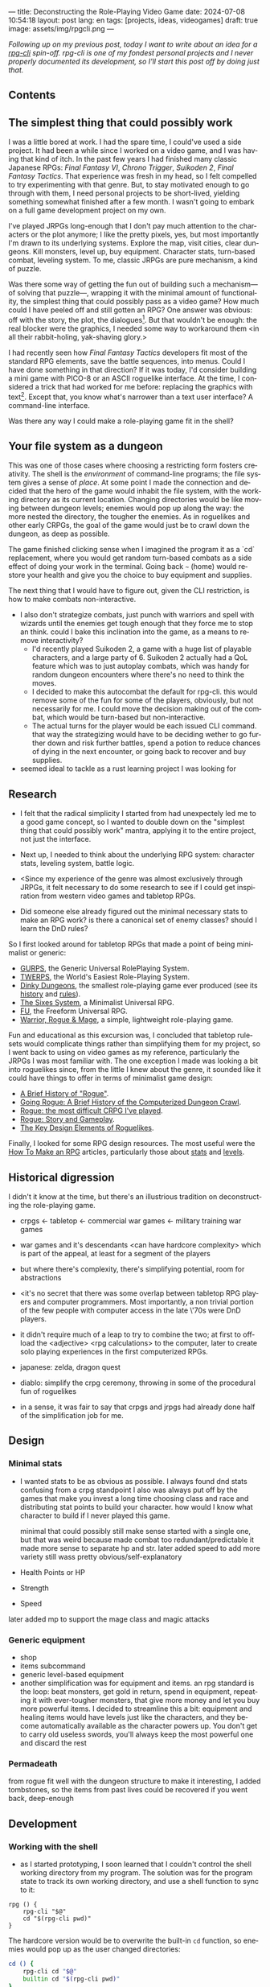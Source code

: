 ---
title: Deconstructing the Role-Playing Video Game
date: 2024-07-08 10:54:18
layout: post
lang: en
tags: [projects, ideas, videogames]
draft: true
image: assets/img/rpgcli.png
---
#+OPTIONS: toc:nil num:1
#+LANGUAGE: en

/Following up on my [[a-computing-magazine-anthology][previous post]], today I want to write about an idea for a [[https://github.com/facundoolano/rpg-cli][rpg-cli]] spin-off. rpg-cli is one of my fondest personal projects and I never properly documented its development, so I'll start this post off by doing just that./

#+begin_export html
<h2>Contents</h2>
#+end_export
#+TOC: headlines 3

** The simplest thing that could possibly work

I was a little bored at work. I had the spare time, I could've used a side project. It had been a while since I worked on a video game, and I was having that kind of itch. In the past few years I had finished many classic Japanese RPGs: /Final Fantasy VI/, /Chrono Trigger/, /Suikoden 2/, /Final Fantasy Tactics/. That experience was fresh in my head, so I felt compelled to try experimenting with that genre. But, to stay motivated enough to go through with them, I need personal projects to be short-lived, yielding something somewhat finished after a few month. I wasn't going to embark on a full game development project on my own.


I've played JRPGs long-enough that I don't pay much attention to the characters or the plot anymore; I like the pretty pixels, yes, but most importantly I'm drawn to its underlying systems. Explore the map, visit cities, clear dungeons. Kill monsters, level up, buy equipment. Character stats, turn-based combat, leveling system. To me, classic JRPGs are pure mechanism, a kind of puzzle.

Was there some way of getting the fun out of building such a mechanism---of solving that puzzle---, wrapping it with the minimal amount of functionality, the simplest thing that could possibly pass as a video game? How much could I have peeled off and still gotten an RPG? One answer was obvious: off with the story, the plot, the dialogues[fn:2]. But that wouldn't be enough: the real blocker were the graphics, I needed some way to workaround them <in all their rabbit-holing, yak-shaving glory.>

I had recently seen how /Final Fantasy Tactics/ developers fit most of the standard RPG elements, save the battle sequences, into menus. Could I have done something in that direction?
If it was today, I'd consider building a mini game with PICO-8 or an ASCII roguelike interface. At the time, I considered a trick that had worked for me before: replacing the graphics with text[fn:1]. Except that, you know what's narrower than a text user interface? A command-line interface.

Was there any way I could make a role-playing game fit in the shell?

** Your file system as a dungeon
This was one of those cases where choosing a restricting form fosters creativity. The shell is the /environment/ of command-line programs; the file system gives a sense of /place/. At some point I made the connection and decided that the hero of the game would inhabit the file system, with the working directory as its current location. Changing directories would be like moving between dungeon levels; enemies would pop up along the way: the more nested the directory, the tougher the enemies. As in roguelikes and other early CRPGs, the goal of the game would just be to crawl down the dungeon, as deep as possible.

The game finished clicking sense when I imagined the program it as a `cd` replacement, where you would get random turn-based combats as a side effect of doing your work in the terminal. Going back ~~~ (home) would restore your health and give you the choice to buy equipment and supplies.

#+BEGIN_EXPORT html
<div class="text-center">
 <img src="/assets/img/rpgcli.png" style="max-width:100%; max-height:unset">
</div>
#+END_EXPORT

The next thing that I would have to figure out, given the CLI restriction, is how to make combats non-interactive.

- I also don't strategize combats, just punch with warriors and spell with wizards until the enemies get tough enough that they force me to stop an think. could I bake this inclination into the game, as a means to remove interactivity?
  - I'd recently played Suikoden 2, a game with a huge list of playable characters, and a large party of 6. Suikoden 2 actually had a QoL feature which was to just autoplay combats, which was handy for random dungeon encounters where there's no need to think the moves.
  - I decided to make this autocombat the default for rpg-cli. this would remove some of the fun for some of the players, obviously, but not necessarily for me. I could move the decision making out of the combat, which would be turn-based but non-interactive.
  - The actual turns for the player would be each issued CLI command. that way the strategizing would have to be deciding wether to go further down and risk further battles, spend a potion to reduce chances of dying in the next encounter, or going back to recover and buy supplies.

- seemed ideal to tackle as a rust learning project I was looking for




** Research

- I felt that the radical simplicity I started from had unexpectely led me to a good game concept, so I wanted to double down on the "simplest thing that could possibly work" mantra, applying it to the entire project, not just the interface.

- Next up, I needed to think about the underlying RPG system: character stats, leveling system, battle logic.
- <Since my experience of the genre was almost exclusively through JRPGs, it felt necessary to do some research to see if I could get inspiration from western video games and tabletop RPGs.
- Did someone else already figured out the minimal necessary stats to make an RPG work? is there a canonical set of enemy classes? should I learn the DnD rules?

So I first looked around for tabletop RPGs that made a point of being minimalist or generic:
  - [[https://en.wikipedia.org/wiki/GURPS][GURPS]], the Generic Universal RolePlaying System.
  - [[https://en.wikipedia.org/wiki/TWERPS][TWERPS]], the World's Easiest Role-Playing System.
  - [[https://en.wikipedia.org/wiki/Dinky_Dungeons][Dinky Dungeons]], the smallest role-playing game ever produced (see its [[http://dinkydungeons.com/history.asp][history]] and [[http://dinkydungeons.com/origrules.asp][rules]]).
  - [[http://www.campaignmastery.com/blog/introducing-the-sixes-system/][The Sixes System]], a Minimalist Universal RPG.
  - [[https://www.perilplanet.com/freeform-universal/][FU]], the Freeform Universal RPG.
  - [[https://www.stargazergames.eu/warrior-rogue-mage/][Warrior, Rogue & Mage]], a simple, lightweight role-playing game.

#+BEGIN_EXPORT html
<div class="text-center">
 <img src="/assets/img/dinky.jpg" style="max-width:100%; max-height:unset">
</div>
#+END_EXPORT


Fun and educational as this excursion was, I concluded that tabletop rulesets would complicate things rather than simplifying them for my project, so I went back to using on video games as my reference, particularly the JRPGs I was most familiar with. The one exception I made was looking a bit into roguelikes since, from the little I knew about the genre, it sounded like it could have things to offer in terms of minimalist game design:
  - [[https://web.archive.org/web/20050206091120/http://www.wichman.org/roguehistory.html][A Brief History of "Rogue"]].
  - [[https://insight.ieeeusa.org/articles/going-rogue-a-brief-history-of-the-computerized-dungeon-crawl/][Going Rogue: A Brief History of the Computerized Dungeon Crawl]].
  - [[http://crpgaddict.blogspot.com/2010/02/rogue-most-difficult-crpg-ive-played.html][Rogue: the most difficult CRPG I've played]].
  - [[http://crpgaddict.blogspot.com/2010/02/rogue-story-and-gameplay.html][Rogue: Story and Gameplay]].
  - [[https://gamedevelopment.tutsplus.com/articles/the-key-design-elements-of-roguelikes--cms-23510][The Key Design Elements of Roguelikes]].

Finally, I looked for some RPG design resources. The most useful were the [[https://howtomakeanrpg.com/][How To Make an RPG]] articles, particularly those about [[http://howtomakeanrpg.com/a/how-to-make-an-rpg-stats.html][stats]] and [[http://howtomakeanrpg.com/a/how-to-make-an-rpg-levels.html][levels]].

** Historical digression
I didn't it know at the time, but there's an illustrious tradition on deconstructing the role-playing game.

- crpgs <- tabletop <- commercial war games <- military training war games
- war games and it's descendants <can have hardcore complexity> which is part of the appeal, at least for a segment of the players
- but where there's complexity, there's simplifying potential, room for abstractions
- <it's no secret that there was some overlap between tabletop RPG players and computer programmers. Most importantly, a non trivial portion of the few people with computer access in the late \'70s were DnD players.
- it didn't require much of a leap to try to combine the two; at first to offload the <adjective> <rpg calculations> to the computer, later to create solo playing experiences in the first computerized RPGs.

- japanese: zelda, dragon quest
- diablo: simplify the crpg ceremony, throwing in some of the procedural fun of roguelikes

- in a sense, it was fair to say that crpgs and jrpgs had already done half of the simplification job for me.

** Design

*** Minimal stats

- I wanted stats to be as obvious as possible. I always found dnd stats confusing from a crpg standpoint
  I also was always put off by the games that make you invest a long time choosing class and race and distributing stat points to build your character. how would I know what character to build if I never played this game.

  minimal that could possibly still make sense
  started with a single one, but that was weird because made combat too redundant/predictable
  it made more sense to separate hp and str.
  later added speed to add more variety
  still wass pretty obvious/self-explanatory

- Health Points or HP
- Strength
- Speed

later added mp to support the mage class and magic attacks

*** Generic equipment
- shop
- items subcommand
- generic level-based equipment
- another simplification was for equipment and items. an rpg standard is the loop: beat monsters, get gold in return, spend in equipment, repeating it with ever-tougher monsters, that give more money and let you buy more powerful items. I decided to streamline this a bit: equipment and healing items would have levels just like the characters, and they become automatically available as the character powers up. You don't get to carry old useless swords, you'll always keep the most powerful one and discard the rest

*** Permadeath
from rogue
fit well with the dungeon structure
to make it interesting, I added tombstones, so the items from past lives could be recovered if you went back, deep-enough

** Development
*** Working with the shell
- as I started prototyping, I soon learned that I couldn't control the shell working directory from my program. The solution was for the program state to track its own working directory, and use a shell function to sync to it:
#+begin_src shell
rpg () {
    rpg-cli "$@"
    cd "$(rpg-cli pwd)"
}
#+end_src

The hardcore version would be to overwrite the built-in ~cd~ function, so enemies would pop up as the user changed directories:

#+begin_src sh
cd () {
    rpg-cli cd "$@"
    builtin cd "$(rpg-cli pwd)"
}
#+end_src

Other commands like ~rm~, ~mkdir~, or ~touch~, could be similarly aliased to integrate with the game. <The rpg-cli program would eventually include options and flags so users could <script or put together their preferred gameplay experience in the shell>
https://github.com/facundoolano/rpg-cli/blob/da433ff186ba32e86c386e049b3f68e0b6c7de80/shell/README.md

*** Bells and whistles
- once I got the minimal core working, I could use it as a canvas to add more functionality, porting fun features from games I'd played over the years. I did add some embelishments, like status ailments, quests, <stat increasing items --inspired by polkemon>, "stones" that raise a stat, hidden enemies, customizable character classes.
  - (form is liberating)
  - para que esto tenga algún interés, agregar aleatoriedad y alguna posibilidad de toma de decisiones/estrategia: enemigos de distintas clases, esquivar golpes, golpes críticos, equipamiento, ítems, eludir batallas
you don't have a choice in what moves to make in battle, but you decide when to keep going down or returning home, when to use a healing item, what class to use, what equipment to buy first, etc

- permadeath from rogue. +recovering your spoils to make it more interesting

*** Parametric classes

Here's an excerpt of the [[https://github.com/facundoolano/rpg-cli/blob/f2d37631628461ee192864e464e2088415e3866c/src/character/classes.yaml][classes file]] with some player and enemy classes:

#+begin_src yaml
- name: warrior
  hp: [50, 10]
  strength: [12, 3]
  speed: [11, 2]
  category: player
- name: mage
  hp: [30, 6]
  mp: [10, 4]
  strength: [10, 3]
  speed: [10, 2]
  category: player
- name: rat
  hp: [15, 5]
  strength: [5, 2]
  speed: [16, 2]
  category: common
- name: dragon
  hp: [110, 5]
  strength: [25, 2]
  speed: [8, 2]
  inflicts: [burn, 2]
  category: rare
#+end_src

*** Putting it all together

https://github.com/facundoolano/rpg-cli/blob/f2d37631628461ee192864e464e2088415e3866c/src/game.rs#L266-L316

- the Game::run_battle routine is at the core of the mechanism I wanted to reproduce when I set out to work on the project
- in a sense, the rest of the code exists as support for this function
- I also find it, reading it years later, to be very readable and a good showcase of the different features I incorporated

#+begin_src rust
/// Runs a turn-based combat between the game's player and the given enemy.
/// The frequency of the turns is determined by the speed stat of each
/// character.
///
/// Some special abilities are enabled by the player's equipped rings:
/// Double-beat, counter-attack and revive.
///
/// Returns Ok(xp gained) if the player wins, or Err(()) if it loses.
fn run_battle(&mut self, enemy: &mut Character) -> Result<i32, character::Dead> {
    // Player's using the revive ring can come back to life at most once per battle
    let mut already_revived = false;

    // These accumulators get increased based on the character's speed:
    // the faster will get more frequent turns.
    let (mut pl_accum, mut en_accum) = (0, 0);
    let mut xp = 0;

    while enemy.current_hp > 0 {
        pl_accum += self.player.speed();
        en_accum += enemy.speed();

        if pl_accum >= en_accum {
            // In some urgent circumstances, it's preferable to use the turn to
            // recover mp or hp than attacking
            if !self.autopotion(enemy) && !self.autoether(enemy) {
                let (new_xp, _) = self.player.attack(enemy);
                xp += new_xp;

                self.player.maybe_double_beat(enemy);
            }

            // Status effects are applied after each turn. The player may die
            // during its own turn because of status ailment damage
            let died = self.player.apply_status_effects();
            already_revived = self.player.maybe_revive(died, already_revived)?;

            pl_accum = -1;
        } else {
            let (_, died) = enemy.attack(&mut self.player);
            already_revived = self.player.maybe_revive(died, already_revived)?;

            self.player.maybe_counter_attack(enemy);

            enemy.apply_status_effects().unwrap_or_default();

            en_accum = -1;
        }
    }

    Ok(xp)
}
#+end_src

** Postscript: A text interface for rpg-cli

the file system integration wasn't core of the project, it was a derivation of wanting to make a game that made sense to be played as a series of CLI commands.

- note that the file system integration is sort of an afterthought, something that makes the project stand out and make it curious, but in the end an optional feature that's not <necessary> for a command-line rpg to be possible.
  - and, in fact, once the novelty of having rpg output thrown at you when you were using your shell passed, you either removed the integration or turned to another more convenient way to play the game if you wanted to get to the end. people ended up scripting to level up and I used custom directory-building functions to be able to get abritrarily-deep dungeons.
  - this also hinted that there could be a similarly structured game without having to deal with the file system at all, which could easily turn out to be an interactive text user interface as is planned for the project in this book

** Notes
[fn:2] Carmack: “Story in a game is like story in a porn movie, he said. “It's expected to be there, but it's not important.” (I don't obviously generally agree with this, I love story driven games, but the point is that you could perfectly make a RPG work as pure mechanics, no story, and that approach fit perfectly the restrictions I imposed myself)


[fn:1] TODO advenjure
